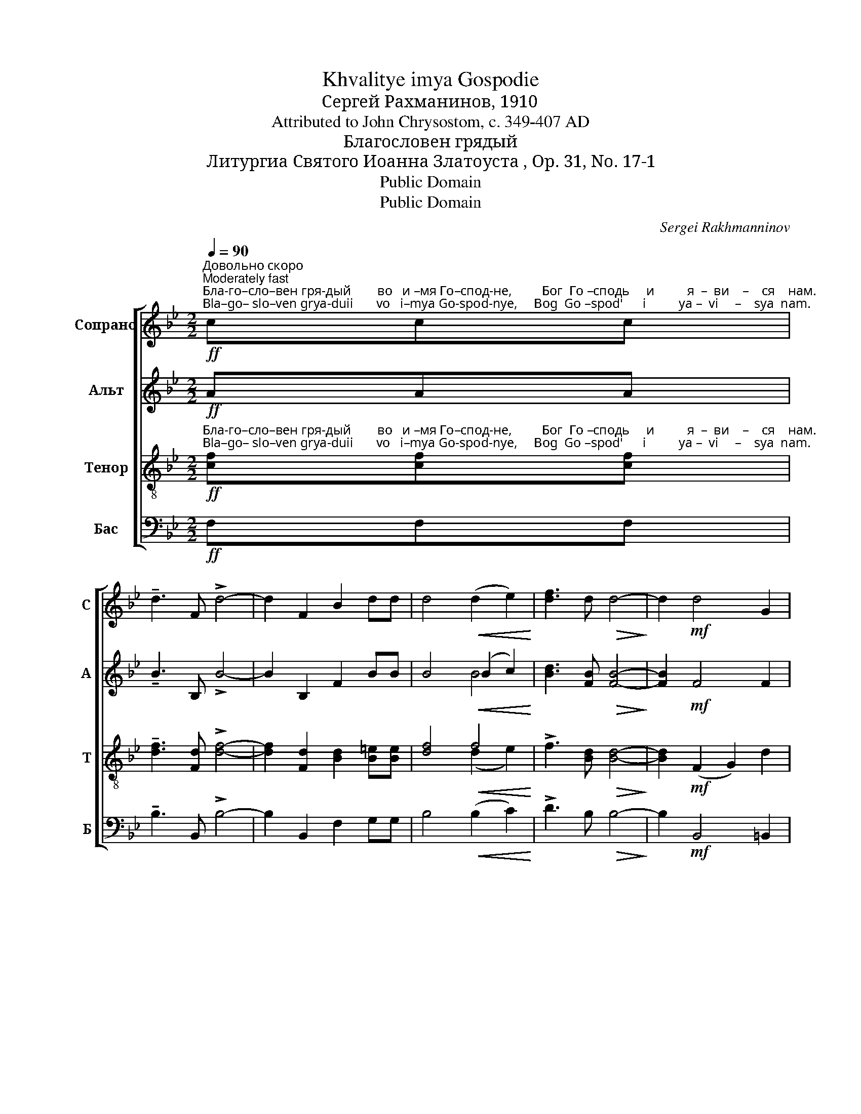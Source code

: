 X:1
T:Khvalitye imya Gospodie
T:Сергeй Рахманинов, 1910
T:Attributed to John Chrysostom, c. 349-407 AD
T:Благословен грядый
T:Литургиа Святого Иоанна Златоуста , Op. 31, No. 17-1
T:Public Domain
T:Public Domain
C:Sergei Rakhmanninov
Z:Public Domain
%%score [ 1 ( 2 3 ) ( 4 5 ) ( 6 7 ) ]
L:1/8
Q:1/4=90
M:2/2
K:Bb
V:1 treble nm="Сопрано" snm="С"
V:2 treble nm="Альт" snm="А"
V:3 treble 
V:4 treble-8 nm="Тенор" snm="Т"
V:5 treble-8 
V:6 bass nm="Бас" snm="Б"
V:7 bass 
V:1
"^Довольно скоро\nModerately fast"!ff!"^Бла-го–сло–вен гря-дый        во   и –мя Го–спод-не,         Бог  Го –сподь     и          я  –  ви    –    ся    нам.""^Bla–go– slo–ven grya-duii       vo   i–mya Go-spod-nye,     Bog  Go –spod'      i          ya –  vi     –    sya  nam." ccc | %1
 !tenuto!d3 F !>!d4- | d2 F2 B2 dd | d4!<(! (d2 e2)!<)! | [df]3 d!>(! d4-!>)! | d2!mf! d4 G2 | %6
!>(! G6 F2!>)! |!p! !fermata!F8 |] %8
[K:C][M:2/2][Q:1/4=100]"^Довольно скоро\nModerately fast"!pp!"^Ви–де –хом               свет                  ис–тин–ный,           при–я–хом    Ду   –    ха                      Не  –""^Vi–de–khom              svyet                  is – tin – nuii,           pri–ya–khom  Du   –   kha                   Nye –" E3 E E4- | %9
 E2!<(! (E2 F2 G2)!<)! |!>(! G3 G G4-!>)! | G2!<(! G2 G2 G2!<)! | G4!<(! G4-!<)! | G2!>(! G6!>)! | %14
!pp!"^–бес–на–го,              об    –    ре–то-хом ве-ру ис   –  тин        –         ну     –      ю,                        не– раз–дель  –  ней""^–bes–na–vo,              ob    – rye-to-khom ve-ru  is    –   tin          –         nu     –     yu,                        ne– raz– del'     –  nei" !tenuto!G3 G G4- | %15
 G2!p! G4 G2 | F2 F2!<(! F2 G2!<)! |!mf! A4 A4- | A4!p! (A2 G2) | F6!mf! FF | %20
 (!tenuto!_B2 F2 G2) A2 | %21
"^Тро –и – це  по–кла–ня       –         –         ем–ся:             Та     бо  нас спа-сла есть,    спа-сла       есть.   А  –  минь.""^Tro – i  – tse  po–kla–nya      –         –       yem–sya:          Ta     bo  nas  spa–cla  yest',    spa–sla        yest'.   A  –   min'."!<(! _B2 c2 d2 _ee!<)! | %22
!f!!<(! [df]8-!<)! | [df]3!ff! [_Bd] [Bd]4- | [Bd]2!f! !>![df]3 ddd | g4 [ce]4- | %26
 [ce]2!>(! f2 B4!>)! |!p! !fermata!c8 | G8 | !fermata!A8 |] %30
V:2
!ff! AAA | !tenuto!B3 B, !>!B4- | B2 B,2 F2 BB | B4!<(! (B2 c2)!<)! | [Bd]3 [FB]!>(! [FB]4-!>)! | %5
 [FB]2!mf! F4 F2 |!>(! (F4 =E2) F2!>)! |!p! !fermata!F8 |][K:C][M:2/2]!pp! C3 C C4- | %9
 C2!<(! C6!<)! |!>(! C3 C C4-!>)! | C2!<(! C2 C2 D2!<)! | E4!<(! E4-!<)! | E2!>(! (E2 D2 ^C2)!>)! | %14
!pp! ^C3 C C4- | C2!p! (([A,^C]2 [B,D]2)) [CE]2 | D2 D2!<(! D2 D2!<)! |!mf! D4 F2 E2 | _E4!p! E4 | %19
 _E6!mf! EE | [_B,D]6 [DF]2 |!<(! [DF]2 [DF]2 [F_B]2 [GB][GB]!<)! |!f!!<(! _B6 c2!<)! | %23
!ff! d3 [DF] [DF]4- | [DF]2!f! !>![Ad]3 [GB][GB][GB] | [Gc]4 A4- | A2!>(! A2 G2 F2!>)! | %27
!p! !fermata!E8 | E8 | !fermata!F8 |] %30
V:3
 x3 | x8 | x8 | x4 B4 | x8 | x8 | x8 | x8 |][K:C][M:2/2] x8 | x8 | x8 | x8 | x8 | x8 | x8 | x8 | %16
 x8 | x8 | x4 (C2 _B,2) | (A,2 _B,2 C2) CC | x8 | x8 | x8 | x8 | x8 | x8 | x8 | x8 | x8 | x8 |] %30
V:4
!ff!"^Бла-го–сло–вен гря-дый        во   и –мя Го–спод-не,         Бог  Го –сподь     и          я  –  ви    –    ся    нам.""^Bla–go– slo–ven grya-duii       vo   i–mya Go-spod-nye,     Bog  Go –spod'      i          ya –  vi     –    sya  nam." [cf][cf][cf] | %1
 !tenuto![df]3 [Fd] !>![df]4- | [df]2 [Fd]2 [Bd]2 [B=e][Be] | [df]4!<(! f4!<)! | %4
 !>!f3 [Bd]!>(! [Bd]4-!>)! | [Bd]2!mf! (F2 G2) d2 |!>(! (c4 B2) A2!>)! |!p! !fermata!A8 |] %8
[K:C][M:2/2]!pp!"^Ви–де –хом               свет                  ис–тин–ный,           при–я–хом    Ду   –    ха                      Не  –""^Vi–de–khom              svyet                  is – tin – nuii,           pri–ya–khom  Du   –   kha                   Nye –" [CG]3 [CG] [CG]4- | %9
 [CG]2!<(! (G2 A2 _B2)!<)! |!>(! [E_B]3 [EB] [EB]4-!>)! | [EB]2!<(! [E_B]2 [EB]2 [FB]2!<)! | %12
 [G_B]4!<(! [GB]4-!<)! | [GB]2!>(! (([G_B]4 A2))!>)! | %14
!pp!"^–бес–на–го,              об    –    ре–то-хом ве-ру ис   –  тин        –         ну     –      ю,                        не– раз–дель  –  ней""^–bes–na–vo,              ob    – rye-to-khom ve-ru  is    –   tin          –         nu     –     yu,                        ne– raz– del'     –  nei" !tenuto!A3 A A4- | %15
 A2!p! [EA]4 A2 | [DA]2 [DA]2!<(! [DA]2 [EA]2!<)! |!mf! A4 (A4- | A2 G2)!p! (A2 _B2) | c6!mf! FF | %20
 (!tenuto!_B2 F2 G2) A2 | %21
"^Тро –и – це  по–кла–ня       –         –         ем–ся:             Та     бо  нас спа-сла есть,    спа-сла       есть.   А  –  минь.""^Tro – i  – tse  po–kla–nya      –         –       yem–sya:          Ta     bo  nas  spa–cla  yest',    spa–sla        yest'.   A  –   min'."!<(! [F_B]2 [Fc]2 [Bd]2 [B_e][Be]!<)! | %22
!f! (f4 g2 a2 |!ff! _b3) [Fd] [Fd]4- | [Fd]2!f! !>![Af]3 [Bd][Bd][Bd] | [cg]4 [ce]4- | %26
 [ce]2!>(! [Ad]2 [Gd]4!>)! |!p! !fermata![Gc]8 | c8 | !fermata!c8 |] %30
V:5
 x3 | x8 | x8 | x4 (d2 e2) | x8 | x8 | x8 | x8 |][K:C][M:2/2] x8 | x2 (C4 D2) | x8 | x8 | x8 | x8 | %14
 x8 | x8 | x8 | F4 D2 E2 | F2 G2 x4 | x8 | x8 | x8 | d8- | d3 x x4 | x8 | x8 | x8 | x8 | x8 | x8 |] %30
V:6
!ff! F,F,F, | !tenuto!B,3 B,, !>!B,4- | B,2 B,,2 F,2 G,G, | B,4!<(! (B,2 C2)!<)! | %4
 !>!D3 B,!>(! B,4-!>)! | B,2!mf! B,,4 =B,,2 |!>(! C,6 [F,,C,]2!>)! |!p! !fermata![F,,C,]8 |] %8
[K:C][M:2/2]!pp!"^Ви       –        де –хом        свет           ис       –     тин–ный,                                  при–я–хом  Ду    –    ха     Не –""^Vi        –        de–khom     svyet           is        –       tin – nuii,                                 pri–ya–khom Du    –   kha  Nye –" [C,,C,]6 [C,,C,]2 | %9
 [C,,C,]4!<(! [C,,C,]4!<)! |!>(! [C,,C,]6 [C,,C,]2!>)! | [C,,C,]8- | %12
 [C,,C,]2 [C,,C,]2!<(! [C,,C,]2 [C,,C,]2!<)! | !tenuto!C,4!>(! [_B,,D,]2 [A,,E,]2!>)! | %14
!pp!"^–бес      –     на– го,          об–ре – то  –  хом             ве   –  ру    ис  –  тин–ну – ю,""^–bes      –      na –vo,         ob–rye– to  – khom           ve   –  ru      is   –  tin   –nu –yu," !tenuto![A,,E,]6 A,,2 | %15
 A,,4!p! A,,2 A,,2 | [D,,D,]4!<(! [D,,D,]4-!<)! |!mf! [D,,D,]2 [D,,D,]4 [E,,^C,]2 | %18
 [F,,C,]4!p! [F,,C,]2 [F,,C,]2 | (C,2 D,2 _E,2)!mf! A,,A,, | (!tenuto!_B,,2 F,,2 G,,2) A,,2 | %21
!<(! _B,,2 C,2 D,2 _E,E,!<)! |!f!!<(! (F,4 G,2!ff! A,2!<)! | _B,3) _B,, B,,4- | %24
 B,,2!f! !>![D,D]3 G,G,F, | E,4 A,4- | A,2!>(! D,2 G,4!>)! |!p! !fermata!C,8 | C,8 | %29
 !fermata!F,8 |] %30
V:7
 x3 | x8 | x8 | x8 | x8 | x8 | x8 | x8 |][K:C][M:2/2] x8 | x8 | x8 | x8 | x8 | x8 | x8 | x8 | x8 | %17
 x8 | x8 | (F,,4 G,,2) A,,A,, | x8 | x8 | x8 | x8 | x8 | x8 | x8 | x8 | x8 | x8 |] %30

